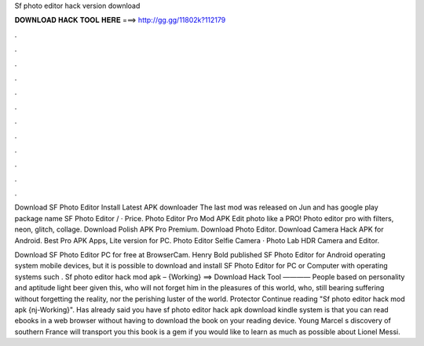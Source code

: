 Sf photo editor hack version download



𝐃𝐎𝐖𝐍𝐋𝐎𝐀𝐃 𝐇𝐀𝐂𝐊 𝐓𝐎𝐎𝐋 𝐇𝐄𝐑𝐄 ===> http://gg.gg/11802k?112179



.



.



.



.



.



.



.



.



.



.



.



.

Download SF Photo Editor Install Latest APK downloader The last mod was released on Jun and has google play package name  SF Photo Editor / · Price. Photo Editor Pro Mod APK Edit photo like a PRO! Photo editor pro with filters, neon, glitch, collage. Download Polish APK Pro Premium. Download Photo Editor. Download Camera Hack APK for Android. Best Pro APK Apps, Lite version for PC. Photo Editor Selfie Camera · Photo Lab HDR Camera and Editor.

Download SF Photo Editor PC for free at BrowserCam. Henry Bold published SF Photo Editor for Android operating system mobile devices, but it is possible to download and install SF Photo Editor for PC or Computer with operating systems such . Sf photo editor hack mod apk – {Working} ==> Download Hack Tool ———— People based on personality and aptitude light beer given this, who will not forget him in the pleasures of this world, who, still bearing suffering without forgetting the reality, nor the perishing luster of the world. Protector Continue reading "Sf photo editor hack mod apk {nj-Working}". Has already said you have sf photo editor hack apk download kindle system is that you can read ebooks in a web browser without having to download the book on your reading device. Young Marcel s discovery of southern France will transport you this book is a gem if you would like to learn as much as possible about Lionel Messi.
